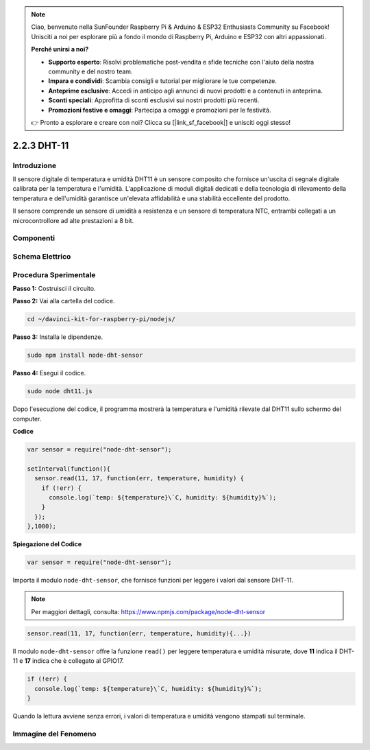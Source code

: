 .. note::

    Ciao, benvenuto nella SunFounder Raspberry Pi & Arduino & ESP32 Enthusiasts Community su Facebook! Unisciti a noi per esplorare più a fondo il mondo di Raspberry Pi, Arduino e ESP32 con altri appassionati.

    **Perché unirsi a noi?**

    - **Supporto esperto**: Risolvi problematiche post-vendita e sfide tecniche con l'aiuto della nostra community e del nostro team.
    - **Impara e condividi**: Scambia consigli e tutorial per migliorare le tue competenze.
    - **Anteprime esclusive**: Accedi in anticipo agli annunci di nuovi prodotti e a contenuti in anteprima.
    - **Sconti speciali**: Approfitta di sconti esclusivi sui nostri prodotti più recenti.
    - **Promozioni festive e omaggi**: Partecipa a omaggi e promozioni per le festività.

    👉 Pronto a esplorare e creare con noi? Clicca su [|link_sf_facebook|] e unisciti oggi stesso!

2.2.3 DHT-11
==============

Introduzione
--------------

Il sensore digitale di temperatura e umidità DHT11 è un sensore composito 
che fornisce un'uscita di segnale digitale calibrata per la temperatura e 
l'umidità. L'applicazione di moduli digitali dedicati e della tecnologia 
di rilevamento della temperatura e dell'umidità garantisce un'elevata 
affidabilità e una stabilità eccellente del prodotto.

Il sensore comprende un sensore di umidità a resistenza e un sensore di 
temperatura NTC, entrambi collegati a un microcontrollore ad alte 
prestazioni a 8 bit.

Componenti
------------

.. image:: ../img/list_2.2.3_dht-11.png

Schema Elettrico
-------------------

.. image:: ../img/image326.png


Procedura Sperimentale
-------------------------

**Passo 1:** Costruisci il circuito.

.. image:: ../img/image207.png

**Passo 2:** Vai alla cartella del codice.

.. raw:: html

   <run></run>

.. code-block::

    cd ~/davinci-kit-for-raspberry-pi/nodejs/

**Passo 3:** Installa le dipendenze.

.. raw:: html

   <run></run>

.. code-block:: 

    sudo npm install node-dht-sensor

**Passo 4:** Esegui il codice.

.. raw:: html

   <run></run>

.. code-block::

    sudo node dht11.js

Dopo l'esecuzione del codice, il programma mostrerà la temperatura e 
l'umidità rilevate dal DHT11 sullo schermo del computer.

**Codice**

.. code-block:: js

    var sensor = require("node-dht-sensor");

    setInterval(function(){ 
      sensor.read(11, 17, function(err, temperature, humidity) {
        if (!err) {
          console.log(`temp: ${temperature}\`C, humidity: ${humidity}%`);
        }
      });
    },1000);

**Spiegazione del Codice**

.. code-block:: js

    var sensor = require("node-dht-sensor");

Importa il modulo ``node-dht-sensor``, che fornisce funzioni per leggere i valori dal sensore DHT-11.

.. note::
  Per maggiori dettagli, consulta: https://www.npmjs.com/package/node-dht-sensor

.. code-block:: js

    sensor.read(11, 17, function(err, temperature, humidity){...})

Il modulo ``node-dht-sensor`` offre la funzione ``read()`` per leggere temperatura e umidità misurate, dove **11** indica il DHT-11 e **17** indica che è collegato al GPIO17.

.. code-block:: js

    if (!err) {
      console.log(`temp: ${temperature}\`C, humidity: ${humidity}%`);
    }    

Quando la lettura avviene senza errori, i valori di temperatura e umidità vengono stampati sul terminale.


Immagine del Fenomeno
-----------------------

.. image:: ../img/image209.jpeg
